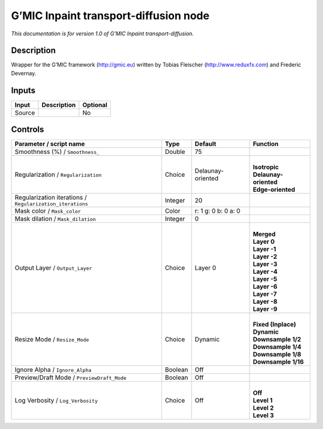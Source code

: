 .. _eu.gmic.Inpainttransportdiffusion:

G’MIC Inpaint transport-diffusion node
======================================

*This documentation is for version 1.0 of G’MIC Inpaint transport-diffusion.*

Description
-----------

Wrapper for the G’MIC framework (http://gmic.eu) written by Tobias Fleischer (http://www.reduxfx.com) and Frederic Devernay.

Inputs
------

+--------+-------------+----------+
| Input  | Description | Optional |
+========+=============+==========+
| Source |             | No       |
+--------+-------------+----------+

Controls
--------

.. tabularcolumns:: |>{\raggedright}p{0.2\columnwidth}|>{\raggedright}p{0.06\columnwidth}|>{\raggedright}p{0.07\columnwidth}|p{0.63\columnwidth}|

.. cssclass:: longtable

+-----------------------------------------------------------+---------+---------------------+-------------------------+
| Parameter / script name                                   | Type    | Default             | Function                |
+===========================================================+=========+=====================+=========================+
| Smoothness (%) / ``Smoothness_``                          | Double  | 75                  |                         |
+-----------------------------------------------------------+---------+---------------------+-------------------------+
| Regularization / ``Regularization``                       | Choice  | Delaunay-oriented   | |                       |
|                                                           |         |                     | | **Isotropic**         |
|                                                           |         |                     | | **Delaunay-oriented** |
|                                                           |         |                     | | **Edge-oriented**     |
+-----------------------------------------------------------+---------+---------------------+-------------------------+
| Regularization iterations / ``Regularization_iterations`` | Integer | 20                  |                         |
+-----------------------------------------------------------+---------+---------------------+-------------------------+
| Mask color / ``Mask_color``                               | Color   | r: 1 g: 0 b: 0 a: 0 |                         |
+-----------------------------------------------------------+---------+---------------------+-------------------------+
| Mask dilation / ``Mask_dilation``                         | Integer | 0                   |                         |
+-----------------------------------------------------------+---------+---------------------+-------------------------+
| Output Layer / ``Output_Layer``                           | Choice  | Layer 0             | |                       |
|                                                           |         |                     | | **Merged**            |
|                                                           |         |                     | | **Layer 0**           |
|                                                           |         |                     | | **Layer -1**          |
|                                                           |         |                     | | **Layer -2**          |
|                                                           |         |                     | | **Layer -3**          |
|                                                           |         |                     | | **Layer -4**          |
|                                                           |         |                     | | **Layer -5**          |
|                                                           |         |                     | | **Layer -6**          |
|                                                           |         |                     | | **Layer -7**          |
|                                                           |         |                     | | **Layer -8**          |
|                                                           |         |                     | | **Layer -9**          |
+-----------------------------------------------------------+---------+---------------------+-------------------------+
| Resize Mode / ``Resize_Mode``                             | Choice  | Dynamic             | |                       |
|                                                           |         |                     | | **Fixed (Inplace)**   |
|                                                           |         |                     | | **Dynamic**           |
|                                                           |         |                     | | **Downsample 1/2**    |
|                                                           |         |                     | | **Downsample 1/4**    |
|                                                           |         |                     | | **Downsample 1/8**    |
|                                                           |         |                     | | **Downsample 1/16**   |
+-----------------------------------------------------------+---------+---------------------+-------------------------+
| Ignore Alpha / ``Ignore_Alpha``                           | Boolean | Off                 |                         |
+-----------------------------------------------------------+---------+---------------------+-------------------------+
| Preview/Draft Mode / ``PreviewDraft_Mode``                | Boolean | Off                 |                         |
+-----------------------------------------------------------+---------+---------------------+-------------------------+
| Log Verbosity / ``Log_Verbosity``                         | Choice  | Off                 | |                       |
|                                                           |         |                     | | **Off**               |
|                                                           |         |                     | | **Level 1**           |
|                                                           |         |                     | | **Level 2**           |
|                                                           |         |                     | | **Level 3**           |
+-----------------------------------------------------------+---------+---------------------+-------------------------+
